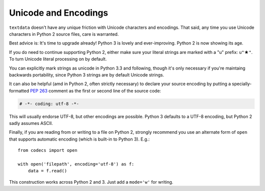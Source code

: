 Unicode and Encodings
=====================

.. |star| unicode:: 0x2605 .. star
    :trim:

``textdata`` doesn't have any unique friction with Unicode characters and
encodings. That said, any time you use Unicode characters in Python 2 source
files, care is warranted.

Best advice is: It's time to upgrade already! Python 3 is lovely and
ever-improving. Python 2 is now showing its age.

If you do need to continue supporting Python 2, either make sure your literal
strings are marked with a "u" prefix: ``u"`` |star| ``"``. To turn Unicode
literal processing on by default.

.. code-block: python

    from __future__ import unicode_literals

    # or better yet:
    # from __future__ import unicode_literals, print_function, division

You can explicitly mark strings as unicode in Python 3.3 and following,
though it's only necessary if you're maintaing backwards portability,
since Python 3 strings are by default Unicode strings.

It can also be helpful (amd in Python 2, often strictly necessary)
to declare your source encoding by putting a specially-formatted
`PEP 263 <https://www.python.org/dev/peps/pep-0263/>`_
comment as the first or second line of the source code:

.. code-block:: python

    # -*- coding: utf-8 -*-

This will usually endorse UTF-8, but other encodings are possible. Python 3
defaults to a UTF-8 encoding, but Python 2 sadly assumes ASCII.

Finally, if you are reading from or writing to a file on Python 2,
strongly recommend you use an alternate form of ``open`` that
supports automatic encoding (which is built-in to Python 3). E.g.::

    from codecs import open

    with open('filepath', encoding='utf-8') as f:
        data = f.read()

This construction works across Python 2 and 3. Just add a ``mode='w'`` for
writing.
